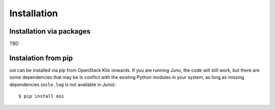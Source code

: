 Installation
============

Installation via packages
*************************

TBD

Instalation from pip
********************

ooi can be installed via pip from OpenStack Kilo onwards. If you are running
Juno, the code will still work, but there are some dependencies that may be in
conflict with the existing Python modules in your system, as long as missing
dependencies (``oslo.log`` is not available in Juno)::

    $ pip install ooi
